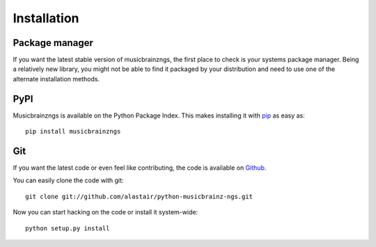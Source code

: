 Installation
~~~~~~~~~~~~

Package manager
---------------

If you want the latest stable version of musicbrainzngs, the first place to
check is your systems package manager. Being a relatively new library, you
might not be able to find it packaged by your distribution and need to use one
of the alternate installation methods.

PyPI
----

Musicbrainzngs is available on the Python Package Index. This makes installing
it with `pip <http://www.pip-installer.org>`_ as easy as::

    pip install musicbrainzngs

Git
---

If you want the latest code or even feel like contributing, the code is
available on `Github <https://github.com/alastair/python-musicbrainz-ngs>`_.

You can easily clone the code with git::

    git clone git://github.com/alastair/python-musicbrainz-ngs.git

Now you can start hacking on the code or install it system-wide::

    python setup.py install
